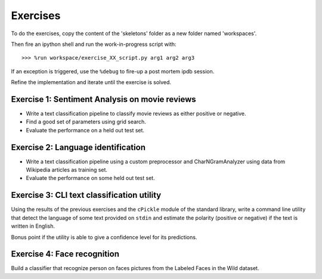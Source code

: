Exercises
=========

To do the exercises, copy the content of the 'skeletons' folder as
a new folder named 'workspaces'.

Then fire an ipython shell and run the work-in-progress script with::

  >>> %run workspace/exercise_XX_script.py arg1 arg2 arg3

If an exception is triggered, use the ``%debug`` to fire-up a post
mortem ipdb session.

Refine the implementation and iterate until the exercise is solved.


Exercise 1: Sentiment Analysis on movie reviews
-----------------------------------------------

- Write a text classification pipeline to classify movie reviews as either
  positive or negative.

- Find a good set of parameters using grid search.

- Evaluate the performance on a held out test set.


Exercise 2: Language identification
-----------------------------------

- Write a text classification pipeline using a custom preprocessor and
  CharNGramAnalyzer using data from Wikipedia articles as training set.

- Evaluate the performance on some held out test set.


Exercise 3: CLI text classification utility
-------------------------------------------

Using the results of the previous exercises and the ``cPickle``
module of the standard library, write a command line utility that
detect the language of some text provided on ``stdin`` and estimate
the polarity (positive or negative) if the text is written in
English.

Bonus point if the utility is able to give a confidence level for its
predictions.


Exercise 4: Face recognition
----------------------------

Build a classifier that recognize person on faces pictures from the
Labeled Faces in the Wild dataset.

